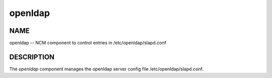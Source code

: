 
########
openldap
########


****
NAME
****


openldap -- NCM component to control entries in /etc/openldap/slapd.conf


***********
DESCRIPTION
***********


The \ *openldap*\  component manages the openldap server config file
/etc/openldap/slapd.conf.

